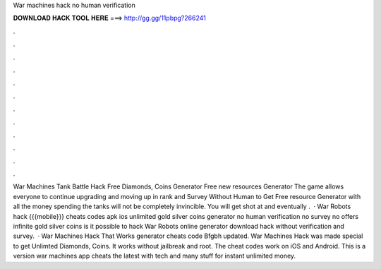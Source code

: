 War machines hack no human verification

𝐃𝐎𝐖𝐍𝐋𝐎𝐀𝐃 𝐇𝐀𝐂𝐊 𝐓𝐎𝐎𝐋 𝐇𝐄𝐑𝐄 ===> http://gg.gg/11pbpg?266241

.

.

.

.

.

.

.

.

.

.

.

.

War Machines Tank Battle Hack Free Diamonds, Coins Generator Free new resources Generator The game allows everyone to continue upgrading and moving up in rank and  Survey Without Human  to Get Free resource Generator with all the money spending the tanks will not be completely invincible. You will get shot at and eventually .  · War Robots hack {{{mobile}}} cheats codes apk ios unlimited gold silver coins generator no human verification no survey no offers infinite gold silver coins is it possible to hack War Robots online generator download hack without verification and survey.  · War Machines Hack That Works generator cheats code Bfgbh updated. War Machines Hack was made special to get Unlimted Diamonds, Coins. It works without jailbreak and root. The cheat codes work on iOS and Android. This is a version war machines app cheats the latest with tech and many stuff for instant unlimited money.
